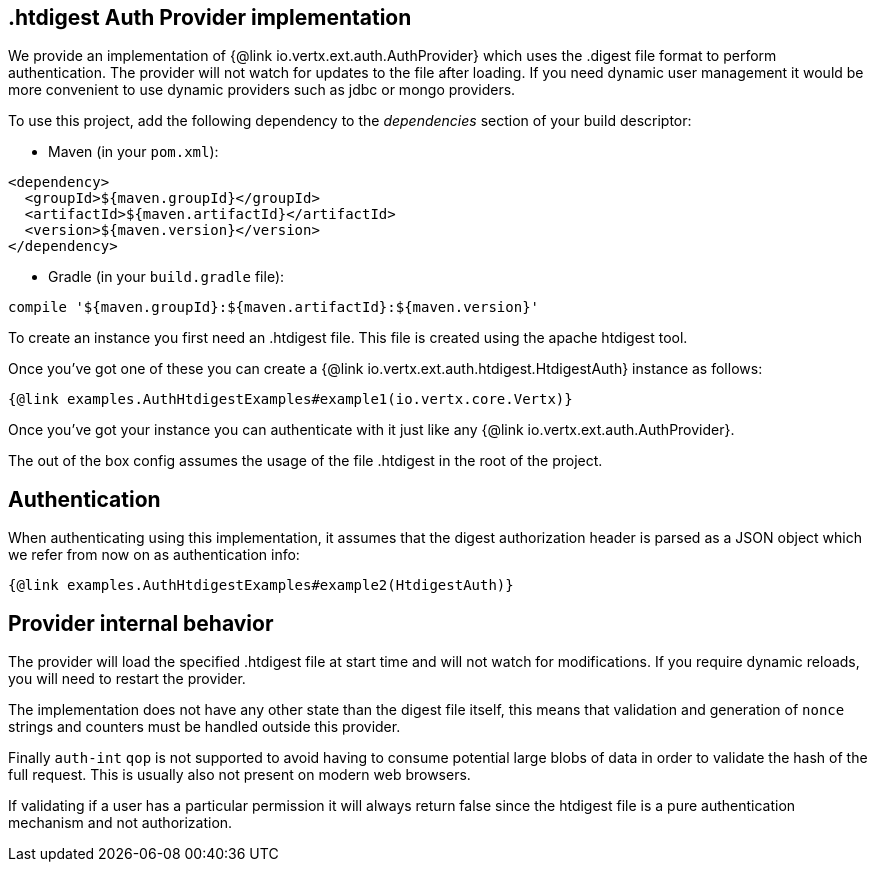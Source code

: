 == .htdigest Auth Provider implementation

We provide an implementation of {@link io.vertx.ext.auth.AuthProvider} which uses the .digest file format
to perform authentication. The provider will not watch for updates to the file after loading. If you need dynamic
user management it would be more convenient to use dynamic providers such as jdbc or mongo providers.

To use this project, add the following
dependency to the _dependencies_ section of your build descriptor:

* Maven (in your `pom.xml`):

[source,xml,subs="+attributes"]
----
<dependency>
  <groupId>${maven.groupId}</groupId>
  <artifactId>${maven.artifactId}</artifactId>
  <version>${maven.version}</version>
</dependency>
----

* Gradle (in your `build.gradle` file):

[source,groovy,subs="+attributes"]
----
compile '${maven.groupId}:${maven.artifactId}:${maven.version}'
----

To create an instance you first need an .htdigest file. This file is created using the apache htdigest tool.

Once you've got one of these you can create a {@link io.vertx.ext.auth.htdigest.HtdigestAuth} instance as follows:

[source,$lang]
----
{@link examples.AuthHtdigestExamples#example1(io.vertx.core.Vertx)}
----

Once you've got your instance you can authenticate with it just like any {@link io.vertx.ext.auth.AuthProvider}.

The out of the box config assumes the usage of the file .htdigest in the root of the project.

== Authentication

When authenticating using this implementation, it assumes that the digest authorization header is parsed as a JSON
object which we refer from now on as authentication info:

[source,$lang]
----
{@link examples.AuthHtdigestExamples#example2(HtdigestAuth)}
----

== Provider internal behavior

The provider will load the specified .htdigest file at start time and will not watch for modifications. If you
require dynamic reloads, you will need to restart the provider.

The implementation does not have any other state than the digest file itself, this means that validation and
generation of `nonce` strings and counters must be handled outside this provider.

Finally `auth-int` `qop` is not supported to avoid having to consume potential large blobs of data in order to
validate the hash of the full request. This is usually also not present on modern web browsers.

If validating if a user has a particular permission it will always return false since the htdigest file is a pure
authentication mechanism and not authorization.

